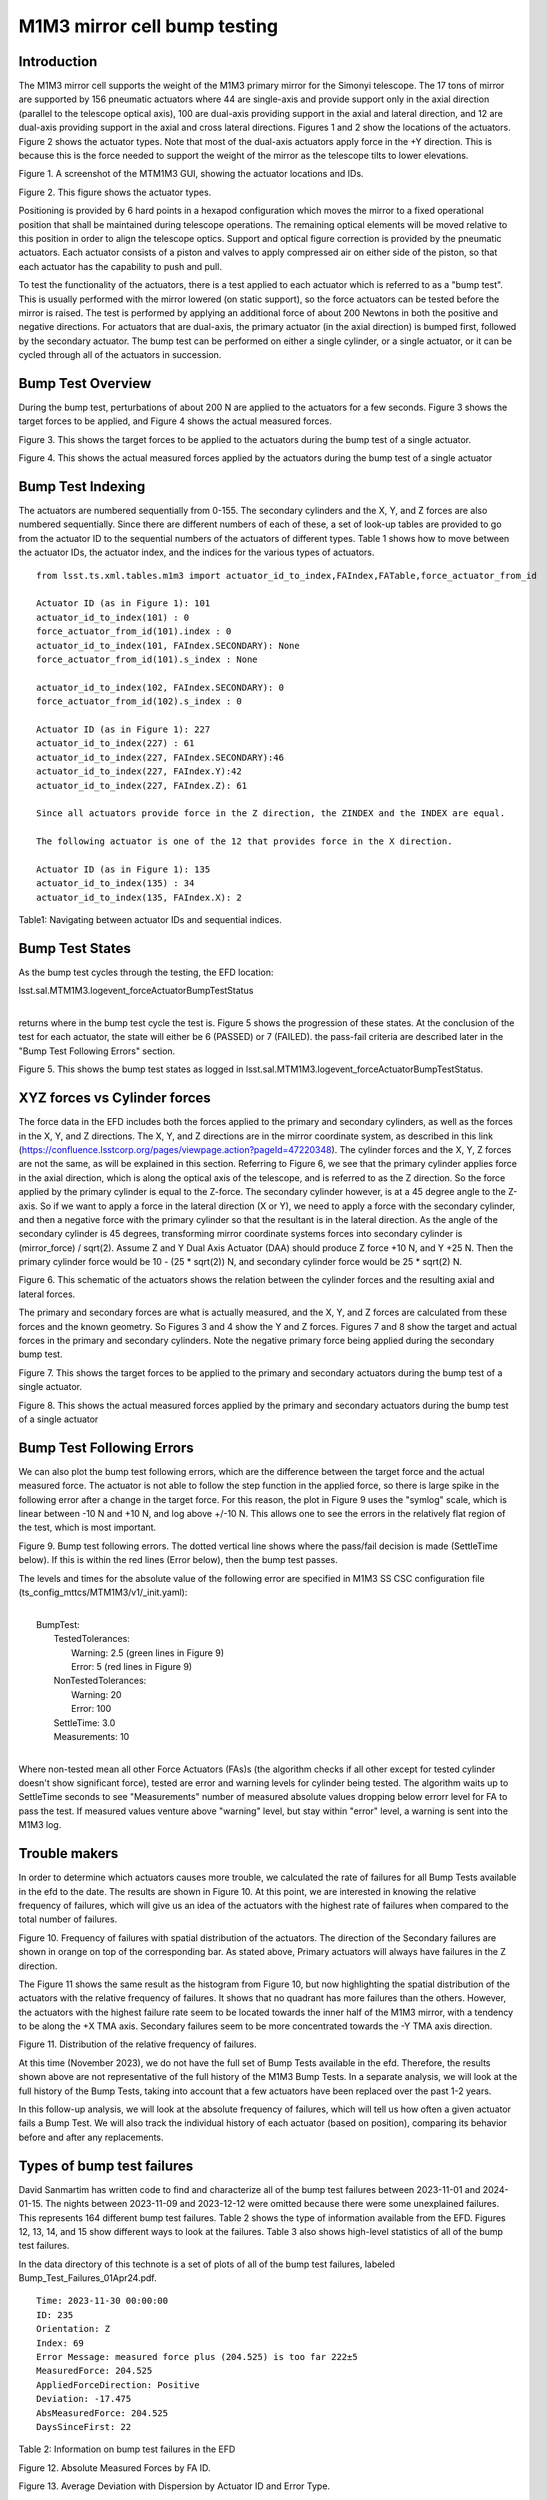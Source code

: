 #############################
M1M3 mirror cell bump testing
#############################

.. abstract::

   To test the functionality of the pneumatic actuators on the M1M3 mirror cell, small perturbations are applied to each of the actuators in turn.
   This technote describes those tests and how to access the test results from the EFD.
   It also gives a short summary on the actuators with the highest rate of failures.


.. Metadata such as the title, authors, and description are set in metadata.yaml

.. TODO: Delete the note below before merging new content to the main branch.


Introduction
================
The M1M3 mirror cell supports the weight of the M1M3 primary mirror for the Simonyi telescope.  The 17 tons of mirror are supported by 156 pneumatic actuators where 44 are single-axis and provide support only in the axial direction (parallel to the telescope optical axis), 100 are dual-axis providing support in the axial and lateral direction, and 12 are dual-axis providing support in the axial and cross lateral directions.  Figures 1 and 2 show the locations of the actuators.  Figure 2 shows the actuator types.  Note that most of the dual-axis actuators apply force in the +Y direction.  This is because this is the force needed to support the weight of the mirror as the telescope tilts to lower elevations.

.. image:: ./_static/Actuators.png

Figure 1.  A screenshot of the MTM1M3 GUI, showing the actuator locations and IDs.

.. image:: ./_static/Actuator_Types.png

Figure 2. This figure shows the actuator types.


Positioning is provided by 6 hard points in a hexapod configuration which moves the mirror to a fixed operational position that shall be maintained during telescope operations. The remaining optical elements will be moved relative to this position in order to align the telescope optics. Support and optical figure correction is provided by the pneumatic actuators.
Each actuator consists of a piston and valves to apply compressed air on either side of the piston, so that each actuator has the capability to push and pull.

To test the functionality of the actuators, there is a test applied to each actuator which is referred to as a "bump test". This is usually performed with the mirror lowered (on static support), so the force actuators can be tested before the mirror is raised. The test is performed by applying an additional force of about 200 Newtons in both the positive and negative directions. For actuators that are dual-axis, the primary actuator (in the axial direction) is bumped first, followed by the secondary actuator. The bump test can be performed on either a single cylinder, or a single actuator, or it can be cycled through all of the actuators in succession.

Bump Test Overview
======================

During the bump test, perturbations of about 200 N are applied to the actuators for a few seconds.  Figure 3 shows the target forces to be applied, and Figure 4 shows the actual measured forces.

.. image:: ./_static/Bump_Test_Target.png

Figure 3.  This shows the target forces to be applied to the actuators during the bump test of a single actuator.

.. image:: ./_static/Bump_Test_Results.png

Figure 4. This shows the actual measured forces applied by the actuators during the bump test of a single actuator


Bump Test Indexing
==================================

The actuators are numbered sequentially from 0-155.  The secondary cylinders and the X, Y, and Z forces are also numbered sequentially.  Since there are different numbers of each of these, a set of look-up tables are provided to go from the actuator ID to the sequential numbers of the actuators of different types.  Table 1 shows how to move between the actuator IDs, the actuator index, and the indices for the various types of actuators.

::
   
  from lsst.ts.xml.tables.m1m3 import actuator_id_to_index,FAIndex,FATable,force_actuator_from_id

  Actuator ID (as in Figure 1): 101
  actuator_id_to_index(101) : 0
  force_actuator_from_id(101).index : 0
  actuator_id_to_index(101, FAIndex.SECONDARY): None
  force_actuator_from_id(101).s_index : None

  actuator_id_to_index(102, FAIndex.SECONDARY): 0
  force_actuator_from_id(102).s_index : 0

  Actuator ID (as in Figure 1): 227
  actuator_id_to_index(227) : 61
  actuator_id_to_index(227, FAIndex.SECONDARY):46
  actuator_id_to_index(227, FAIndex.Y):42
  actuator_id_to_index(227, FAIndex.Z): 61

  Since all actuators provide force in the Z direction, the ZINDEX and the INDEX are equal.

  The following actuator is one of the 12 that provides force in the X direction.

  Actuator ID (as in Figure 1): 135
  actuator_id_to_index(135) : 34
  actuator_id_to_index(135, FAIndex.X): 2

Table1: Navigating between actuator IDs and sequential indices.

Bump Test States
==================================

As the bump test cycles through the testing, the EFD location:

| lsst.sal.MTM1M3.logevent_forceActuatorBumpTestStatus
|

returns where in the bump test cycle the test is.  Figure 5 shows the progression of these states.  At the conclusion of the test for each actuator, the state will either be 6 (PASSED) or 7 (FAILED).  the pass-fail criteria are described later in the "Bump Test Following Errors" section.

.. image:: ./_static/Bump_Test_States.png

Figure 5. This shows the bump test states as logged in  lsst.sal.MTM1M3.logevent_forceActuatorBumpTestStatus.

XYZ forces vs Cylinder forces
==============================

The force data in the EFD includes both the forces applied to the primary and secondary cylinders, as well as the forces in the X, Y, and Z directions.  The X, Y, and Z directions are in the mirror coordinate system, as described in this link (https://confluence.lsstcorp.org/pages/viewpage.action?pageId=47220348). The cylinder forces and the X, Y, Z forces are not the same, as will be explained in this section.  Referring to Figure 6, we see that the primary cylinder applies force in the axial direction, which is along the optical axis of the telescope, and is referred to as the Z direction.  So the force applied by the primary cylinder is equal to the Z-force.  The secondary cylinder however, is at a 45 degree angle to the Z-axis.  So if we want to apply a force in the lateral direction (X or Y), we need to apply a force with the secondary cylinder, and then a negative force with the primary cylinder so that the resultant is in the lateral direction.
As the angle of the secondary cylinder is 45 degrees, transforming mirror coordinate systems forces into secondary cylinder is (mirror_force) / sqrt(2). Assume Z and Y Dual Axis Actuator (DAA) should produce Z force +10 N, and Y +25 N. Then the primary cylinder force would be 10 - (25 * sqrt(2)) N, and secondary cylinder force would be 25 * sqrt(2) N.

.. image:: ./_static/Force_Schematic.png

Figure 6. This schematic of the actuators shows the relation between the cylinder forces and the resulting axial and lateral forces.

The primary and secondary forces are what is actually measured, and the X, Y, and Z forces are calculated from these forces and the known geometry.  So Figures 3 and 4 show the Y and Z forces.  Figures 7 and 8 show the target and actual forces in the primary and secondary cylinders.  Note the negative primary force being applied during the secondary bump test.

.. image:: ./_static/Bump_Test_Cylinder_Target.png

Figure 7.  This shows the target forces to be applied to the primary and secondary actuators during the bump test of a single actuator.

.. image:: ./_static/Bump_Test_Cylinder_Results.png

Figure 8. This shows the actual measured forces applied by the primary and secondary actuators during the bump test of a single actuator

Bump Test Following Errors
==============================

We can also plot the bump test following errors, which are the difference between the target force and the actual measured force.  The actuator is not able to follow the step function in the applied force, so there is large spike in the following error after a change in the target force.  For this reason, the plot in Figure 9 uses the "symlog" scale, which is linear between -10 N and +10 N, and log above +/-10 N.  This allows one to see the errors in the relatively flat region of the test, which is most important.

.. image:: ./_static/Bump_Test_Following_Errors_112.png

Figure 9. Bump test following errors. The dotted vertical line shows where the pass/fail decision is made (SettleTime below).  If this is within the red lines (Error below), then the bump test passes.

The levels and times for the absolute value of the following error are specified in M1M3 SS CSC configuration file (ts_config_mttcs/MTM1M3/v1/_init.yaml):

|
|  BumpTest:
|    TestedTolerances:
|      Warning: 2.5 (green lines in Figure 9)
|      Error: 5 (red lines in Figure 9)
|    NonTestedTolerances:
|      Warning: 20
|      Error: 100
|    SettleTime: 3.0
|    Measurements: 10
|

Where non-tested mean all other Force Actuators (FAs)s (the algorithm checks if all other except for tested cylinder doesn't show significant force), tested are error and warning levels for cylinder being tested. The algorithm waits up to SettleTime seconds to see "Measurements" number of measured absolute values dropping below errorr level for FA to pass the test. If measured values venture above "warning" level, but stay within "error" level, a warning is sent into the M1M3 log.

Trouble makers
==============

In order to determine which actuators causes more trouble, we calculated the rate of failures for all Bump Tests available in the efd to the date.
The results are shown in Figure 10. At this point, we are interested in knowing the relative frequency of failures, which will give us an idea of
the actuators with the highest rate of failures when compared to the total number of failures.

.. image:: ./_static/histogram_frequency_of_failures.png

Figure 10. Frequency of failures with spatial distribution of the actuators. The direction of the Secondary failures are shown in orange on top of the corresponding bar.
As stated above, Primary actuators will always have failures in the Z direction.


The Figure 11 shows the same result as the histogram from Figure 10, but now highlighting the spatial distribution of the actuators with the relative frequency of failures.
It shows that no quadrant has more failures than the others.
However, the actuators with the highest failure rate seem to be located towards the inner half of the M1M3 mirror,
with a tendency to be along the +X TMA axis. Secondary failures seem to be more concentrated towards the -Y TMA axis direction.

.. image:: ./_static/layout_frequency_of_failures.png

Figure 11. Distribution of the relative frequency of failures.

At this time (November 2023), we do not have the full set of Bump Tests available in the efd.
Therefore, the results shown above are not representative of the full history of the M1M3 Bump Tests.
In a separate analysis, we will look at the full history of the Bump Tests, taking into account that a few actuators have been replaced over the past 1-2 years.

In this follow-up analysis, we will look at the absolute frequency of failures, which will tell us how often a given actuator fails a Bump Test.
We will also track the individual history of each actuator (based on position), comparing its behavior before and after any replacements.

Types of bump test failures
==============================

David Sanmartim has written code to find and characterize all of the bump test failures between 2023-11-01 and 2024-01-15.  The nights between 2023-11-09 and 2023-12-12 were omitted because there were some unexplained failures.  This represents 164 different bump test failures. Table 2 shows the type of information available from the EFD.  Figures 12, 13, 14, and 15 show different ways to look at the failures.  Table 3 also shows high-level statistics of all of the bump test failures.

In the data directory of this technote is a set of plots of all of the bump test failures, labeled Bump_Test_Failures_01Apr24.pdf.
 
::
   
 Time: 2023-11-30 00:00:00
 ID: 235
 Orientation: Z
 Index: 69
 Error Message: measured force plus (204.525) is too far 222±5
 MeasuredForce: 204.525
 AppliedForceDirection: Positive
 Deviation: -17.475
 AbsMeasuredForce: 204.525
 DaysSinceFirst: 22

Table 2: Information on bump test failures in the EFD

.. image:: ./_static/absolute_measured_forces_with_age_of_error.png

Figure 12. Absolute Measured Forces by FA ID.

.. image:: ./_static/average_deviation_with_dispersion_and_colorbar.png

Figure 13. Average Deviation with Dispersion by Actuator ID and Error Type.

.. image:: ./_static/absolute_measured_force_over_time.png

Figure 14. Absolute Measured Force for Failed Actuators.

.. image:: ./_static/Bump_Test_Failures_12May24.png

Figure 15. Bump test failure types, 2023-11-01 to 2024-01-15.


 * actual force overshoot compared to the demanded force: about 23%
 * actual force undershoot compared to the demanded force: about 74%
 * excessive latency of the actual force compared to the demanded force: None seen
 * locked/constant force independent of demand: about 6%

Table 3:  Statistics of bump test failure


Summary
==============

This technote describes the M1M3 mirror cell bump tests and describes how they are done and shows some of the results.  Most of the plots shown here can be reproduced with the `SITCOM_818_SITCOMTN-083.ipynb`_ from the `lsst-sitcom/notebooks_vandv`_ github repository.

The plots showing the rate of failures are part of the notebook `SITCOMTN-083_m1m3_bump_test_failure_analysis.ipynb`_ from `lsst-sitcom/notebooks_vandv`_ github repository.

The plots in the last section showing the fail statistics were generated with `SITCOM-1165_m1m3_bump_test_error_and_measured_forces.ipynb`_  from `lsst-sitcom/notebooks_vandv`_ github repository.

.. _lsst-sitcom/notebooks_vandv: https://github.com/lsst-sitcom/notebooks_vandv/


.. _SITCOM_818_SITCOMTN-083.ipynb: https://github.com/lsst-sitcom/notebooks_vandv/blob/develop/notebooks/tel_and_site/subsys_req_ver/m1m3/SITCOM-818_SITCOMTN-083.ipynb
.. _SITCOMTN-083_m1m3_bump_test_failure_analysis.ipynb: https://github.com/lsst-sitcom/notebooks_vandv/blob/develop/notebooks/tel_and_site/subsys_req_ver/m1m3/SITCOMTN-083_m1m3_bump_test_failure_analysis.ipynb
